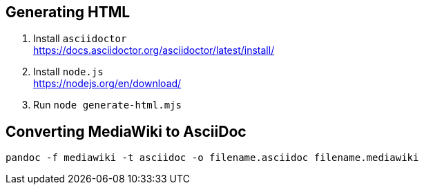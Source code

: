 == Generating HTML

. Install `asciidoctor` +
https://docs.asciidoctor.org/asciidoctor/latest/install/
. Install `node.js` +
https://nodejs.org/en/download/
. Run `node generate-html.mjs`

== Converting MediaWiki to AsciiDoc

[source,bash]
----
pandoc -f mediawiki -t asciidoc -o filename.asciidoc filename.mediawiki
----